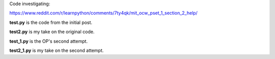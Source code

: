 Code investigating:

https://www.reddit.com/r/learnpython/comments/7ty4qk/mit_ocw_pset_1_section_2_help/

**test.py** is the code from the initial post.

**test2.py** is my take on the original code.

**test_1.py** is the OP's second attempt.

**test2_1.py** is my take on the second attempt.
